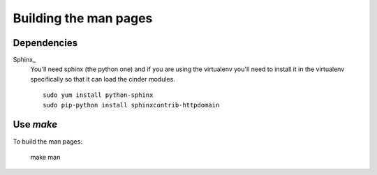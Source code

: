 ======================
Building the man pages
======================

Dependencies
============

Sphinx_
  You'll need sphinx (the python one) and if you are
  using the virtualenv you'll need to install it in the virtualenv
  specifically so that it can load the cinder modules.

  ::

    sudo yum install python-sphinx
    sudo pip-python install sphinxcontrib-httpdomain

Use `make`
==========

To build the man pages:

  make man
